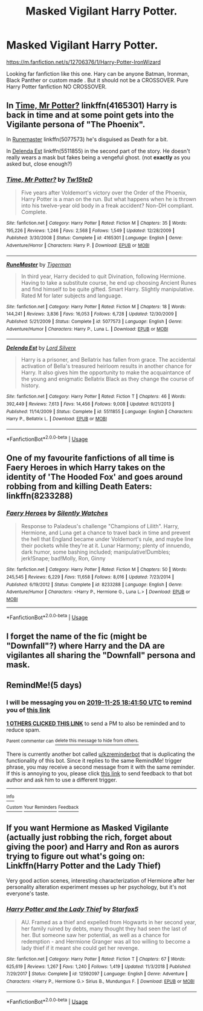 #+TITLE: Masked Vigilant Harry Potter.

* Masked Vigilant Harry Potter.
:PROPERTIES:
:Author: msn3397
:Score: 18
:DateUnix: 1574268676.0
:DateShort: 2019-Nov-20
:END:
[[https://m.fanfiction.net/s/12706376/1/Harry-Potter-IronWizard]]

Looking far fanfiction like this one. Hary can be anyone Batman, Ironman, Black Panther or custom made . But it should not be a CROSSOVER. Pure Harry Potter fanfiction NO CROSSOVER.


** In [[https://www.fanfiction.net/s/4165301/1/Time-Mr-Potter][Time, Mr Potter?]] linkffn(4165301) Harry is back in time and at some point gets into the Vigilante persona of "The Phoenix".

In [[https://www.fanfiction.net/s/5077573/1/RuneMaster][Runemaster]] linkffn(5077573) he's disguised as Death for a bit.

In [[https://www.fanfiction.net/s/5511855/30/Delenda-Est][Delenda Est]] linkffn(5511855) in the second part of the story. He doesn't really wears a mask but fakes being a vengeful ghost. (not *exactly* as you asked but, close enough?)
:PROPERTIES:
:Author: MoleOfWar
:Score: 7
:DateUnix: 1574281613.0
:DateShort: 2019-Nov-20
:END:

*** [[https://www.fanfiction.net/s/4165301/1/][*/Time, Mr Potter?/*]] by [[https://www.fanfiction.net/u/1361546/Tw15teD][/Tw15teD/]]

#+begin_quote
  Five years after Voldemort's victory over the Order of the Phoenix, Harry Potter is a man on the run. But what happens when he is thrown into his twelve-year old body in a freak accident? Non-DH compliant. Complete.
#+end_quote

^{/Site/:} ^{fanfiction.net} ^{*|*} ^{/Category/:} ^{Harry} ^{Potter} ^{*|*} ^{/Rated/:} ^{Fiction} ^{M} ^{*|*} ^{/Chapters/:} ^{35} ^{*|*} ^{/Words/:} ^{195,226} ^{*|*} ^{/Reviews/:} ^{1,246} ^{*|*} ^{/Favs/:} ^{2,568} ^{*|*} ^{/Follows/:} ^{1,549} ^{*|*} ^{/Updated/:} ^{12/28/2009} ^{*|*} ^{/Published/:} ^{3/30/2008} ^{*|*} ^{/Status/:} ^{Complete} ^{*|*} ^{/id/:} ^{4165301} ^{*|*} ^{/Language/:} ^{English} ^{*|*} ^{/Genre/:} ^{Adventure/Horror} ^{*|*} ^{/Characters/:} ^{Harry} ^{P.} ^{*|*} ^{/Download/:} ^{[[http://www.ff2ebook.com/old/ffn-bot/index.php?id=4165301&source=ff&filetype=epub][EPUB]]} ^{or} ^{[[http://www.ff2ebook.com/old/ffn-bot/index.php?id=4165301&source=ff&filetype=mobi][MOBI]]}

--------------

[[https://www.fanfiction.net/s/5077573/1/][*/RuneMaster/*]] by [[https://www.fanfiction.net/u/397906/Tigerman][/Tigerman/]]

#+begin_quote
  In third year, Harry decided to quit Divination, following Hermione. Having to take a substitute course, he end up choosing Ancient Runes and find himself to be quite gifted. Smart Harry. Slightly manipulative. Rated M for later subjects and language.
#+end_quote

^{/Site/:} ^{fanfiction.net} ^{*|*} ^{/Category/:} ^{Harry} ^{Potter} ^{*|*} ^{/Rated/:} ^{Fiction} ^{M} ^{*|*} ^{/Chapters/:} ^{18} ^{*|*} ^{/Words/:} ^{144,241} ^{*|*} ^{/Reviews/:} ^{3,836} ^{*|*} ^{/Favs/:} ^{16,053} ^{*|*} ^{/Follows/:} ^{6,728} ^{*|*} ^{/Updated/:} ^{12/30/2009} ^{*|*} ^{/Published/:} ^{5/21/2009} ^{*|*} ^{/Status/:} ^{Complete} ^{*|*} ^{/id/:} ^{5077573} ^{*|*} ^{/Language/:} ^{English} ^{*|*} ^{/Genre/:} ^{Adventure/Humor} ^{*|*} ^{/Characters/:} ^{Harry} ^{P.,} ^{Luna} ^{L.} ^{*|*} ^{/Download/:} ^{[[http://www.ff2ebook.com/old/ffn-bot/index.php?id=5077573&source=ff&filetype=epub][EPUB]]} ^{or} ^{[[http://www.ff2ebook.com/old/ffn-bot/index.php?id=5077573&source=ff&filetype=mobi][MOBI]]}

--------------

[[https://www.fanfiction.net/s/5511855/1/][*/Delenda Est/*]] by [[https://www.fanfiction.net/u/116880/Lord-Silvere][/Lord Silvere/]]

#+begin_quote
  Harry is a prisoner, and Bellatrix has fallen from grace. The accidental activation of Bella's treasured heirloom results in another chance for Harry. It also gives him the opportunity to make the acquaintance of the young and enigmatic Bellatrix Black as they change the course of history.
#+end_quote

^{/Site/:} ^{fanfiction.net} ^{*|*} ^{/Category/:} ^{Harry} ^{Potter} ^{*|*} ^{/Rated/:} ^{Fiction} ^{T} ^{*|*} ^{/Chapters/:} ^{46} ^{*|*} ^{/Words/:} ^{392,449} ^{*|*} ^{/Reviews/:} ^{7,613} ^{*|*} ^{/Favs/:} ^{14,456} ^{*|*} ^{/Follows/:} ^{9,008} ^{*|*} ^{/Updated/:} ^{9/21/2013} ^{*|*} ^{/Published/:} ^{11/14/2009} ^{*|*} ^{/Status/:} ^{Complete} ^{*|*} ^{/id/:} ^{5511855} ^{*|*} ^{/Language/:} ^{English} ^{*|*} ^{/Characters/:} ^{Harry} ^{P.,} ^{Bellatrix} ^{L.} ^{*|*} ^{/Download/:} ^{[[http://www.ff2ebook.com/old/ffn-bot/index.php?id=5511855&source=ff&filetype=epub][EPUB]]} ^{or} ^{[[http://www.ff2ebook.com/old/ffn-bot/index.php?id=5511855&source=ff&filetype=mobi][MOBI]]}

--------------

*FanfictionBot*^{2.0.0-beta} | [[https://github.com/tusing/reddit-ffn-bot/wiki/Usage][Usage]]
:PROPERTIES:
:Author: FanfictionBot
:Score: 2
:DateUnix: 1574281638.0
:DateShort: 2019-Nov-20
:END:


** One of my favourite fanfictions of all time is Faery Heroes in which Harry takes on the identity of 'The Hooded Fox' and goes around robbing from and killing Death Eaters: linkffn(8233288)
:PROPERTIES:
:Author: MrLore
:Score: 7
:DateUnix: 1574273268.0
:DateShort: 2019-Nov-20
:END:

*** [[https://www.fanfiction.net/s/8233288/1/][*/Faery Heroes/*]] by [[https://www.fanfiction.net/u/4036441/Silently-Watches][/Silently Watches/]]

#+begin_quote
  Response to Paladeus's challenge "Champions of Lilith". Harry, Hermione, and Luna get a chance to travel back in time and prevent the hell that England became under Voldemort's rule, and maybe line their pockets while they're at it. Lunar Harmony; plenty of innuendo, dark humor, some bashing included; manipulative!Dumbles; jerk!Snape; bad!Molly, Ron, Ginny
#+end_quote

^{/Site/:} ^{fanfiction.net} ^{*|*} ^{/Category/:} ^{Harry} ^{Potter} ^{*|*} ^{/Rated/:} ^{Fiction} ^{M} ^{*|*} ^{/Chapters/:} ^{50} ^{*|*} ^{/Words/:} ^{245,545} ^{*|*} ^{/Reviews/:} ^{6,229} ^{*|*} ^{/Favs/:} ^{11,658} ^{*|*} ^{/Follows/:} ^{8,016} ^{*|*} ^{/Updated/:} ^{7/23/2014} ^{*|*} ^{/Published/:} ^{6/19/2012} ^{*|*} ^{/Status/:} ^{Complete} ^{*|*} ^{/id/:} ^{8233288} ^{*|*} ^{/Language/:} ^{English} ^{*|*} ^{/Genre/:} ^{Adventure/Humor} ^{*|*} ^{/Characters/:} ^{<Harry} ^{P.,} ^{Hermione} ^{G.,} ^{Luna} ^{L.>} ^{*|*} ^{/Download/:} ^{[[http://www.ff2ebook.com/old/ffn-bot/index.php?id=8233288&source=ff&filetype=epub][EPUB]]} ^{or} ^{[[http://www.ff2ebook.com/old/ffn-bot/index.php?id=8233288&source=ff&filetype=mobi][MOBI]]}

--------------

*FanfictionBot*^{2.0.0-beta} | [[https://github.com/tusing/reddit-ffn-bot/wiki/Usage][Usage]]
:PROPERTIES:
:Author: FanfictionBot
:Score: 1
:DateUnix: 1574273283.0
:DateShort: 2019-Nov-20
:END:


** I forget the name of the fic (might be "Downfall"?) where Harry and the DA are vigilantes all sharing the "Downfall" persona and mask.
:PROPERTIES:
:Author: Lord_Anarchy
:Score: 1
:DateUnix: 1574287536.0
:DateShort: 2019-Nov-21
:END:


** RemindMe!(5 days)
:PROPERTIES:
:Author: HDX17
:Score: -1
:DateUnix: 1574275310.0
:DateShort: 2019-Nov-20
:END:

*** I will be messaging you on [[http://www.wolframalpha.com/input/?i=2019-11-25%2018:41:50%20UTC%20To%20Local%20Time][*2019-11-25 18:41:50 UTC*]] to remind you of [[https://np.reddit.com/r/HPfanfiction/comments/dz4p5e/masked_vigilant_harry_potter/f85hf27/][*this link*]]

[[https://np.reddit.com/message/compose/?to=RemindMeBot&subject=Reminder&message=%5Bhttps%3A%2F%2Fwww.reddit.com%2Fr%2FHPfanfiction%2Fcomments%2Fdz4p5e%2Fmasked_vigilant_harry_potter%2Ff85hf27%2F%5D%0A%0ARemindMe%21%202019-11-25%2018%3A41%3A50%20UTC][*1 OTHERS CLICKED THIS LINK*]] to send a PM to also be reminded and to reduce spam.

^{Parent commenter can} [[https://np.reddit.com/message/compose/?to=RemindMeBot&subject=Delete%20Comment&message=Delete%21%20dz4p5e][^{delete this message to hide from others.}]]

There is currently another bot called [[/u/kzreminderbot][u/kzreminderbot]] that is duplicating the functionality of this bot. Since it replies to the same RemindMe! trigger phrase, you may receive a second message from it with the same reminder. If this is annoying to you, please click [[https://np.reddit.com/message/compose/?to=kzreminderbot&subject=Feedback%21%20KZ%20Reminder%20Bot][this link]] to send feedback to that bot author and ask him to use a different trigger.

--------------

[[https://np.reddit.com/r/RemindMeBot/comments/c5l9ie/remindmebot_info_v20/][^{Info}]]

[[https://np.reddit.com/message/compose/?to=RemindMeBot&subject=Reminder&message=%5BLink%20or%20message%20inside%20square%20brackets%5D%0A%0ARemindMe%21%20Time%20period%20here][^{Custom}]]
[[https://np.reddit.com/message/compose/?to=RemindMeBot&subject=List%20Of%20Reminders&message=MyReminders%21][^{Your Reminders}]]
[[https://np.reddit.com/message/compose/?to=Watchful1&subject=RemindMeBot%20Feedback][^{Feedback}]]
:PROPERTIES:
:Author: RemindMeBot
:Score: 0
:DateUnix: 1574275340.0
:DateShort: 2019-Nov-20
:END:


** If you want Hermione as Masked Vigilante (actually just robbing the rich, forget about giving the poor) and Harry and Ron as aurors trying to figure out what's going on: Linkffn(Harry Potter and the Lady Thief)

Very good action scenes, interesting characterization of Hermione after her personality alteration experiment messes up her psychology, but it's not everyone's taste.
:PROPERTIES:
:Author: 15_Redstones
:Score: -1
:DateUnix: 1574280159.0
:DateShort: 2019-Nov-20
:END:

*** [[https://www.fanfiction.net/s/12592097/1/][*/Harry Potter and the Lady Thief/*]] by [[https://www.fanfiction.net/u/2548648/Starfox5][/Starfox5/]]

#+begin_quote
  AU. Framed as a thief and expelled from Hogwarts in her second year, her family ruined by debts, many thought they had seen the last of her. But someone saw her potential, as well as a chance for redemption - and Hermione Granger was all too willing to become a lady thief if it meant she could get her revenge.
#+end_quote

^{/Site/:} ^{fanfiction.net} ^{*|*} ^{/Category/:} ^{Harry} ^{Potter} ^{*|*} ^{/Rated/:} ^{Fiction} ^{T} ^{*|*} ^{/Chapters/:} ^{67} ^{*|*} ^{/Words/:} ^{625,619} ^{*|*} ^{/Reviews/:} ^{1,267} ^{*|*} ^{/Favs/:} ^{1,240} ^{*|*} ^{/Follows/:} ^{1,419} ^{*|*} ^{/Updated/:} ^{11/3/2018} ^{*|*} ^{/Published/:} ^{7/29/2017} ^{*|*} ^{/Status/:} ^{Complete} ^{*|*} ^{/id/:} ^{12592097} ^{*|*} ^{/Language/:} ^{English} ^{*|*} ^{/Genre/:} ^{Adventure} ^{*|*} ^{/Characters/:} ^{<Harry} ^{P.,} ^{Hermione} ^{G.>} ^{Sirius} ^{B.,} ^{Mundungus} ^{F.} ^{*|*} ^{/Download/:} ^{[[http://www.ff2ebook.com/old/ffn-bot/index.php?id=12592097&source=ff&filetype=epub][EPUB]]} ^{or} ^{[[http://www.ff2ebook.com/old/ffn-bot/index.php?id=12592097&source=ff&filetype=mobi][MOBI]]}

--------------

*FanfictionBot*^{2.0.0-beta} | [[https://github.com/tusing/reddit-ffn-bot/wiki/Usage][Usage]]
:PROPERTIES:
:Author: FanfictionBot
:Score: 1
:DateUnix: 1574280178.0
:DateShort: 2019-Nov-20
:END:
